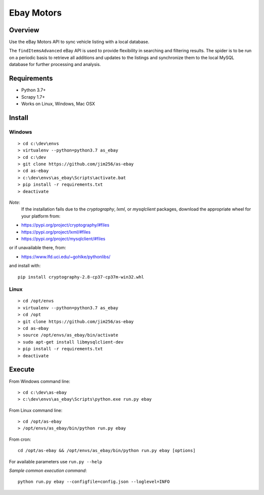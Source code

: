 ===========
Ebay Motors
===========

.. image:: https://img.shields.io/badge/python%203.7-scrapy%201.7,%201.8-blue
   :alt: Supported Python Versions

.. image:: https://img.shields.io/badge/python%203.8-scrapy%201.8-orange
   :alt: Supported Python Versions

Overview
========

Use the eBay Motors API to sync vehicle listing with a local database.

The ``findItemsAdvanced`` eBay API is used to provide flexibility in searching
and filtering results.  The spider is to be run on a periodic basis to retrieve
all additions and updates to the listings and synchronize them to the local
MySQL database for further processing and analysis.

Requirements
============

* Python 3.7+
* Scrapy 1.7+
* Works on Linux, Windows, Mac OSX

Install
=======

Windows
-------
::

    > cd c:\dev\envs
    > virtualenv --python=python3.7 as_ebay
    > cd c:\dev
    > git clone https://github.com/jim256/as-ebay
    > cd as-ebay
    > c:\dev\envs\as_ebay\Scripts\activate.bat
    > pip install -r requirements.txt
    > deactivate

*Note*:
    If the installation fails due to the `cryptography`, `lxml`, or `mysqlclient` packages, download the appropriate wheel for your platform from:

* https://pypi.org/project/cryptography/#files
* https://pypi.org/project/lxml/#files
* https://pypi.org/project/mysqlclient/#files

or if unavailable there, from:

* https://www.lfd.uci.edu/~gohlke/pythonlibs/

and install with::

    pip install cryptography-2.8-cp37-cp37m-win32.whl

Linux
-----
::

    > cd /opt/envs
    > virtualenv --python=python3.7 as_ebay
    > cd /opt
    > git clone https://github.com/jim256/as-ebay
    > cd as-ebay
    > source /opt/envs/as_ebay/bin/activate
    > sudo apt-get install libmysqlclient-dev
    > pip install -r requirements.txt
    > deactivate

Execute
=======

From Windows command line::

    > cd c:\dev\as-ebay
    > c:\dev\envs\as_ebay\Scripts\python.exe run.py ebay

From Linux command line::

    > cd /opt/as-ebay
    > /opt/envs/as_ebay/bin/python run.py ebay

From cron::

    cd /opt/as-ebay && /opt/envs/as_ebay/bin/python run.py ebay [options]

For available parameters use ``run.py --help``

`Sample common execution command`::

    python run.py ebay --configfile=config.json --loglevel=INFO

